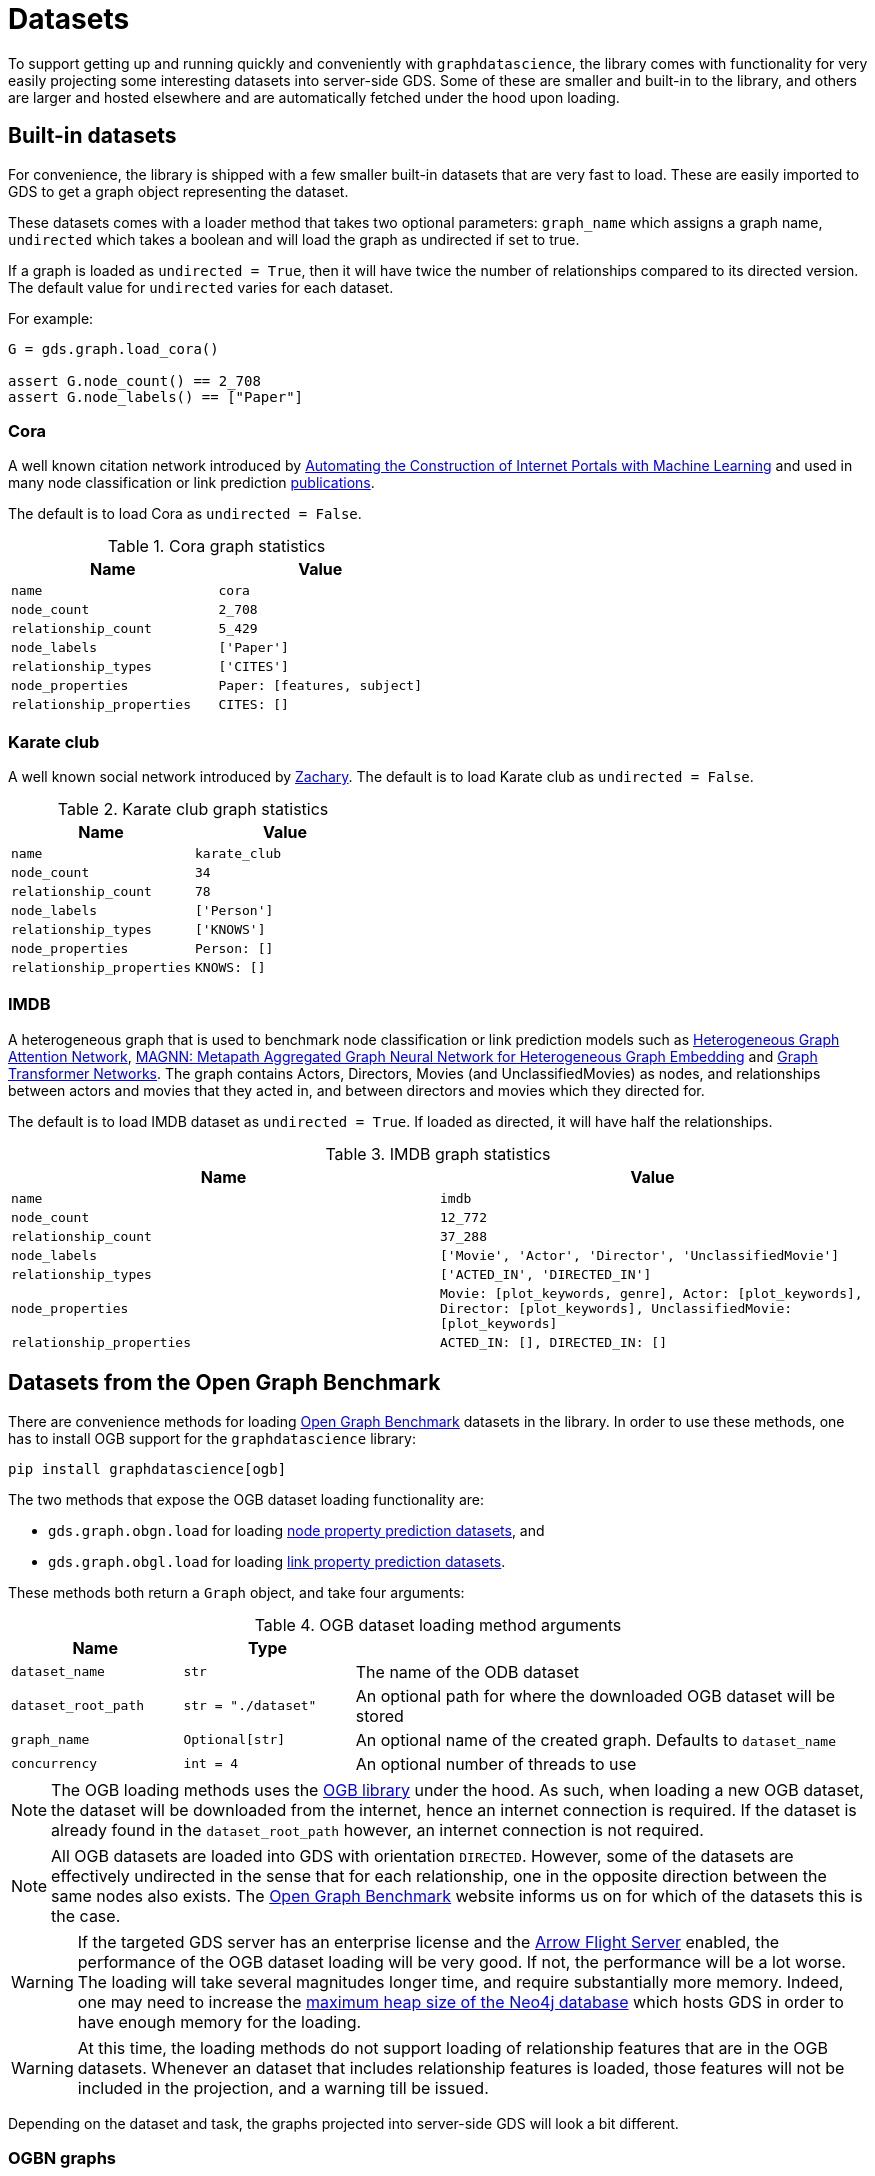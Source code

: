 = Datasets

To support getting up and running quickly and conveniently with `graphdatascience`, the library comes with functionality for very easily projecting some interesting datasets into server-side GDS.
Some of these are smaller and built-in to the library, and others are larger and hosted elsewhere and are automatically fetched under the hood upon loading.


== Built-in datasets

For convenience, the library is shipped with a few smaller built-in datasets that are very fast to load.
These are easily imported to GDS to get a graph object representing the dataset.

These datasets comes with a loader method that takes two optional parameters:
`graph_name` which assigns a graph name,
`undirected` which takes a boolean and will load the graph as undirected if set to true.

If a graph is loaded as `undirected = True`, then it will have twice the number of relationships compared to its directed version.
The default value for `undirected` varies for each dataset.

For example:
[source, python]
----
G = gds.graph.load_cora()

assert G.node_count() == 2_708
assert G.node_labels() == ["Paper"]
----


=== Cora

A well known citation network introduced by
https://doi.org/10.1023/A:1009953814988[Automating the Construction of Internet Portals with Machine Learning]
and used in many node classification or link prediction https://paperswithcode.com/dataset/cora[publications].

The default is to load Cora as `undirected = False`.

.Cora graph statistics
[opts="header",cols="3m,3m", role="no-break"]
|===
| Name                    | Value
| name                    | cora
| node_count              | 2_708
| relationship_count      | 5_429
| node_labels             | ['Paper']
| relationship_types      | ['CITES']
| node_properties         | Paper: [features, subject]
| relationship_properties | CITES: []
|===


=== Karate club

A well known social network introduced by http://konect.cc/networks/ucidata-zachary/[Zachary].
The default is to load Karate club as `undirected = False`.

.Karate club graph statistics
[opts="header",cols="3m,3m", role="no-break"]
|===
| Name                    | Value
| name                    | karate_club
| node_count              | 34
| relationship_count      | 78
| node_labels             | ['Person']
| relationship_types      | ['KNOWS']
| node_properties         | Person: []
| relationship_properties | KNOWS: []
|===


=== IMDB

A heterogeneous graph that is used to benchmark node classification or link prediction models such as
https://arxiv.org/abs/1903.07293[Heterogeneous Graph Attention Network],
https://arxiv.org/abs/2002.01680[MAGNN: Metapath Aggregated Graph Neural Network for Heterogeneous Graph Embedding] and
https://arxiv.org/abs/1911.06455[Graph Transformer Networks].
The graph contains Actors, Directors, Movies (and UnclassifiedMovies) as nodes, and relationships between actors and movies that they acted in,
and between directors and movies which they directed for.

The default is to load IMDB dataset as `undirected = True`. If loaded as directed, it will have half the relationships.

.IMDB graph statistics
[opts="header",cols="3m,3m", role="no-break"]
|===
| Name                    | Value
| name                    | imdb
| node_count              | 12_772
| relationship_count      | 37_288
| node_labels             | ['Movie', 'Actor', 'Director', 'UnclassifiedMovie']
| relationship_types      | ['ACTED_IN', 'DIRECTED_IN']
| node_properties         | Movie: [plot_keywords, genre], Actor: [plot_keywords], Director: [plot_keywords], UnclassifiedMovie: [plot_keywords]
| relationship_properties | ACTED_IN: [], DIRECTED_IN: []
|===


[[ogb]]
== Datasets from the Open Graph Benchmark

There are convenience methods for loading https://ogb.stanford.edu/[Open Graph Benchmark] datasets in the library.
In order to use these methods, one has to install OGB support for the `graphdatascience` library:

[source,bash]
----
pip install graphdatascience[ogb]
----

The two methods that expose the OGB dataset loading functionality are:

* `gds.graph.obgn.load` for loading https://ogb.stanford.edu/docs/nodeprop/[node property prediction datasets], and
* `gds.graph.obgl.load` for loading https://ogb.stanford.edu/docs/linkprop/[link property prediction datasets].

These methods both return a `Graph` object, and take four arguments:

.OGB dataset loading method arguments
[opts="header",cols="1m,1m,3", role="no-break"]
|===
| Name              | Type              |
| dataset_name      | str			    | The name of the ODB dataset
| dataset_root_path | str = "./dataset" | An optional path for where the downloaded OGB dataset will be stored
| graph_name        | Optional[str]     | An optional name of the created graph. Defaults to `dataset_name`
| concurrency       | int = 4           | An optional number of threads to use
|===

[NOTE]
====
The OGB loading methods uses the https://pypi.org/project/ogb/[OGB library] under the hood.
As such, when loading a new OGB dataset, the dataset will be downloaded from the internet, hence an internet connection is required.
If the dataset is already found in the `dataset_root_path` however, an internet connection is not required.
====

[NOTE]
====
All OGB datasets are loaded into GDS with orientation `DIRECTED`.
However, some of the datasets are effectively undirected in the sense that for each relationship, one in the opposite direction between the same nodes also exists.
The https://ogb.stanford.edu/[Open Graph Benchmark] website informs us on for which of the datasets this is the case.
====

[WARNING]
====
If the targeted GDS server has an enterprise license and the https://neo4j.com/docs/graph-data-science/current/installation/installation-apache-arrow/[Arrow Flight Server] enabled, the performance of the OGB dataset loading will be very good.
If not, the performance will be a lot worse.
The loading will take several magnitudes longer time, and require substantially more memory.
Indeed, one may need to increase the https://neo4j.com/docs/operations-manual/current/configuration/neo4j-conf/#neo4j-conf-JVM[maximum heap size of the Neo4j database] which hosts GDS in order to have enough memory for the loading.
====

[WARNING]
====
At this time, the loading methods do not support loading of relationship features that are in the OGB datasets.
Whenever an dataset that includes relationship features is loaded, those features will not be included in the projection, and a warning till be issued.
====

Depending on the dataset and task, the graphs projected into server-side GDS will look a bit different.


=== OGBN graphs

Datasets used for node property prediction.


==== Homogeneous

These graphs will, when projected into server-side GDS, have:

* Up to three disjoint node labels representing the dataset split: "Train", "Valid" and "Test"
* One relationship type "R" for all relationships
* A "classLabel" property on all nodes, which is represented by a single number
* If provided by the dataset, a node property "features", which is represented by an array of numbers for all nodes

Let's see an example of loading and inspecting one of these datasets:

.Example of loading the 'ogbn-arxiv' dataset
[source, python, role=no-test]
----
G = gds.graph.ogbn.load("ogbn-arxiv")

assert G.name() == "ogbn-arxiv"
assert G.node_count() == 169_343
assert G.node_labels() == ["Train", "Valid", "Test"]
assert G.node_properties()["Train"] == ["features", "classLabel"]
assert G.relationship_count() == 1_166_243
assert G.relationship_types() == ["R"]
assert G.relationship_properties()["R"] == []
----


==== Heterogeneous

These graphs are heterogenous, so by definition will have multiple node labels and relationship types.
These labels and types will be named in the graph projection according to the their names in the original dataset.
In addition, the projected graph will have:

* Up to three disjoint node labels representing the dataset split: "Train", "Valid" and "Test".
This implies that nodes might have multiple labels
* A "classLabel" property on the nodes targeted for prediction, which is represented by a single number
* If provided by the dataset, a node property "features", which is represented by an array of numbers for some or all of the nodes

Let's see an example of loading and inspecting one of these datasets:

.Example of loading the 'ogbn-mag' dataset
[source, python, role=no-test]
----
G = gds.graph.ogbn.load("ogbn-mag")

assert G.name() == "ogbn-mag"
assert G.node_count() == 1_939_743
assert set(G.node_labels()) == {
	"Train",
	"Test",
	"Valid",
	"institution",
	"field_of_study",
	"paper",
	"author",
}
assert G.node_properties()["paper"] == ["features", "classLabel"]
assert G.node_properties()["institution"] == []
assert G.relationship_count() == 21_111_007
assert G.relationship_types() == ["cites", "writes", "affiliated_with", "has_topic"]
----


=== OGBL graphs

Datasets used for link property prediction.


==== Homogeneous

These graphs are used for link prediction.
When projected into server-side GDS, they will have have:

* One node label "N" for all nodes
* Up to six disjoint relationship types representing the dataset split: "TRAIN_POS", "TRAIN_NEG", "VALID_POS", "VALID_NEG", "TEST_POS", "TEST_NEG"
* If provided by the dataset, a node property "features" which is represented by an array of numbers for all nodes

Let's see an example of loading and inspecting one of these datasets:

.Example of loading the 'ogbl-ddi' dataset
[source, python, role=no-test]
----
G = gds.graph.ogbl.load("ogbl-ddi")

assert G.name() == "ogbl-ddi"
assert G.node_count() == 4_267
assert G.node_labels() == ["N"]
assert G.node_properties()["N"] == []
assert G.relationship_count() == 1_334_889 + 197_481  # Positive + negative counts
assert G.relationship_types() == ["TRAIN_POS", "VALID_POS", "VALID_NEG", "TEST_POS", "TEST_NEG"]
----


==== Heterogeneous

These are heterogenous graphs used for knowledge graph completion, so by definition will have multiple node labels and relationship types.
The node labels will be named in the graph projection according to the their names in the original dataset.
Complementing the naming in the original dataset, the relationship types names will be suffixed with an underscore followed by the kind of set they appear in in the dataset split ("TRAIN", "VALID" or "TEST").

In addition, the projected graph will have:

* A "classLabel" property on all relationships, which is represented by a single non-negative integer.
This integer maps one-to-one with the relationship types of the original dataset
* If provided by the dataset, a node property "features" which is represented by an array of numbers for some or all of the nodes

Let's see an example of loading and inspecting one of these datasets:

.Example of loading the 'ogbl-biokg' dataset
[source, python, role=no-test]
----
G = gds.graph.ogbl.load("ogbl-biokg")

assert G.name() == "ogbl-biokg"
assert G.node_count() == 93_773
assert G.node_labels() == ["disease", "protein", "drug", "sideeffect", "function"]
assert G.node_properties()["protein"] == []
assert G.relationship_count() == 5_088_434
# For each of the train, valid and test sets: number of rel types
assert len(G.relationship_types()) == 51 * 3
assert G.relationship_properties()["drug-drug_polycystic_ovary_syndrome_TRAIN"] == ["classLabel"]
----
